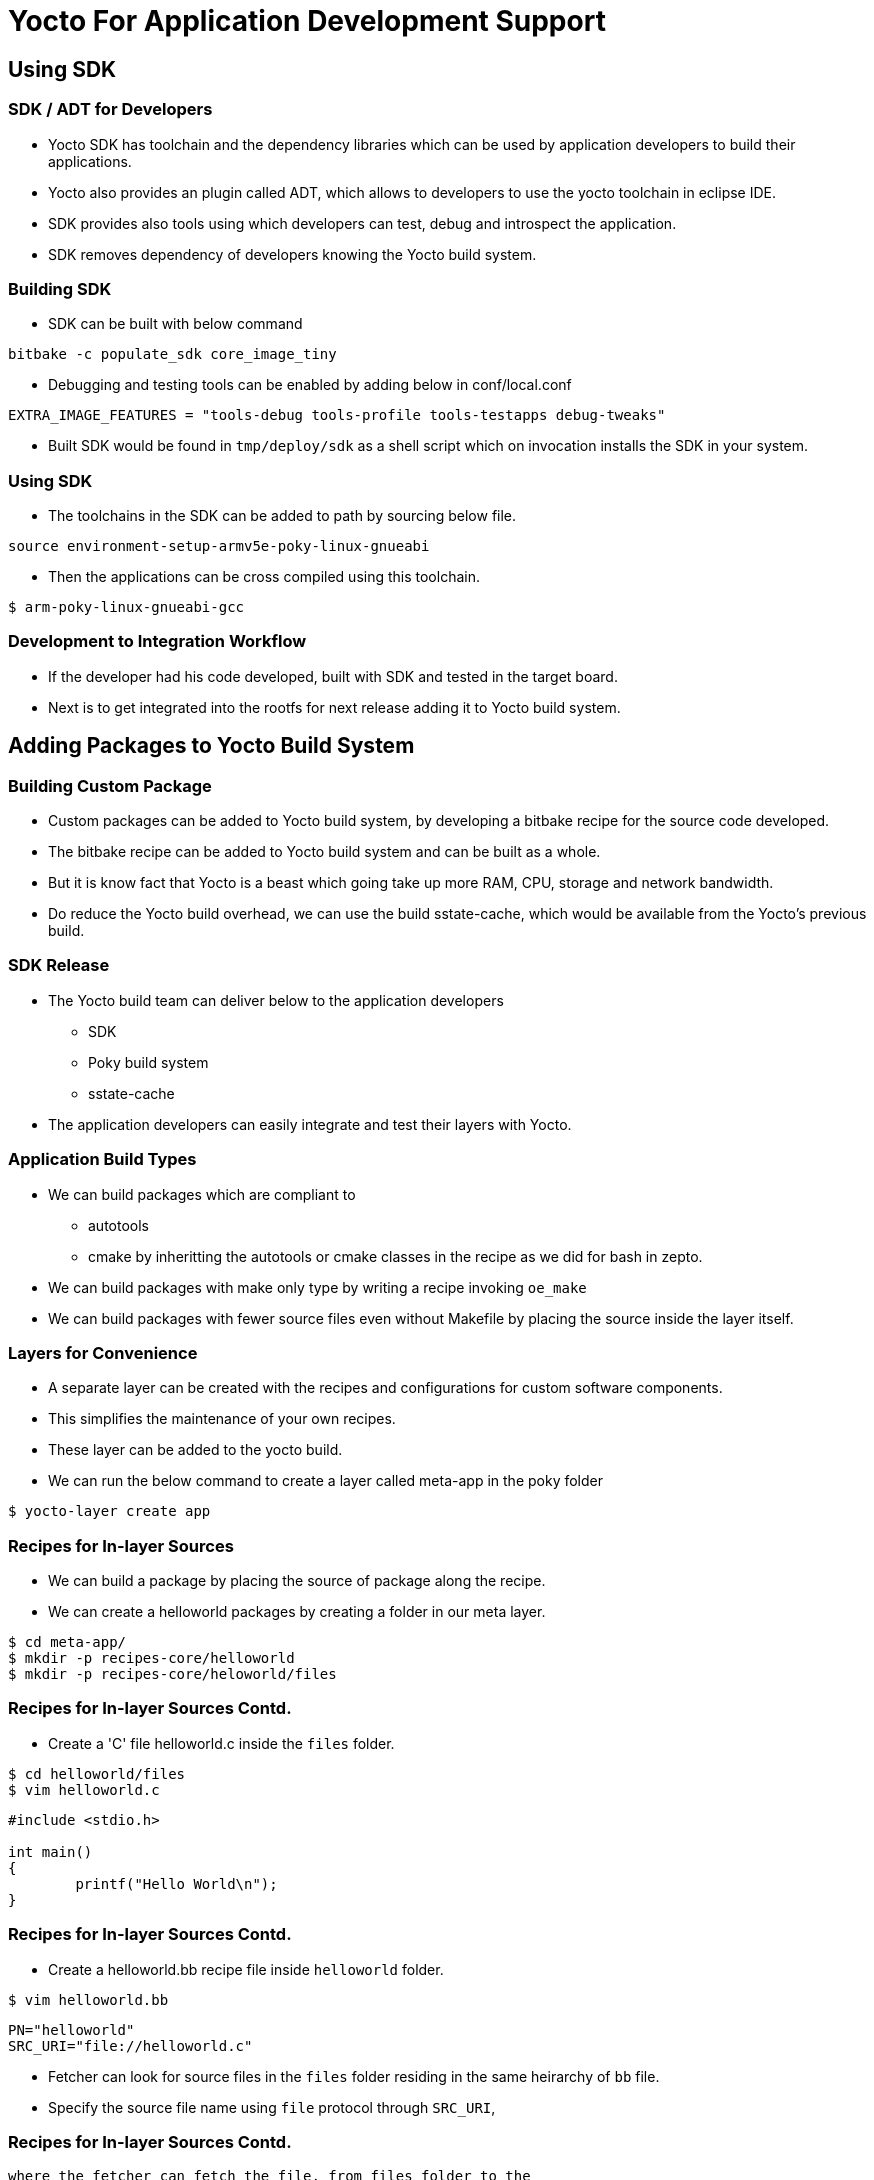 = Yocto For Application Development Support

== Using SDK

=== SDK / ADT for Developers 

* Yocto SDK has toolchain and the dependency libraries which can be
  used by application developers to build their applications.

* Yocto also provides an plugin called ADT, which allows to developers
  to use the yocto toolchain in eclipse IDE.

* SDK provides also tools using which developers can test, debug and
  introspect the application.

* SDK removes dependency of developers knowing the Yocto build system.

=== Building SDK

* SDK can be built with below command 

[source,shell]
----
bitbake -c populate_sdk core_image_tiny
----

* Debugging and testing tools can be enabled by adding below in
  conf/local.conf

[source,shell]
----
EXTRA_IMAGE_FEATURES = "tools-debug tools-profile tools-testapps debug-tweaks"
----

* Built SDK would be found in `tmp/deploy/sdk` as a shell script which
  on invocation installs the SDK in your system.

=== Using SDK

* The toolchains in the SDK can be added to path by sourcing below file.

[source,shell]
----
source environment-setup-armv5e-poky-linux-gnueabi
----

* Then the applications can be cross compiled using this toolchain.

----
$ arm-poky-linux-gnueabi-gcc
----

=== Development to Integration Workflow

* If the developer had his code developed, built with SDK and tested
  in the target board.

* Next is to get integrated into the rootfs for next release adding it
  to Yocto build system.

== Adding Packages to Yocto Build System

=== Building Custom Package

* Custom packages can be added to Yocto build system, by developing a
  bitbake recipe for the source code developed.

* The bitbake recipe can be added to Yocto build system and can be
  built as a whole.

* But it is know fact that Yocto is a beast which going take up more
  RAM, CPU, storage and network bandwidth.

* Do reduce the Yocto build overhead, we can use the build
  sstate-cache, which would be available from the Yocto's previous
  build.

=== SDK Release

* The Yocto build team can deliver below to the application developers
  - SDK
  - Poky build system
  - sstate-cache

* The application developers can easily integrate and test their
  layers with Yocto.

=== Application Build Types

 * We can build packages which are compliant to 
   - autotools 
   - cmake 
   by inheritting the autotools or cmake classes in the recipe as we did
   for bash in zepto.

 * We can build packages with make only type by writing a recipe
   invoking `oe_make`

 * We can build packages with fewer source files even without Makefile
   by placing the source inside the layer itself.

=== Layers for Convenience 

* A separate layer can be created with the recipes and configurations
  for custom software components.

* This simplifies the maintenance of your own recipes.

* These layer can be added to the yocto build.

 * We can run the below command to create a layer called meta-app
   in the poky folder

[source,shell]
------
$ yocto-layer create app
------

=== Recipes for In-layer Sources

 * We can build a package by placing the source of package along the
   recipe.

 * We can create a helloworld packages by creating a folder in our
   meta layer.

[source,shell]
-----
$ cd meta-app/
$ mkdir -p recipes-core/helloworld
$ mkdir -p recipes-core/heloworld/files 
-----

=== Recipes for In-layer Sources Contd.

 * Create a 'C' file helloworld.c inside the `files` folder.

[source,shell]
-----
$ cd helloworld/files
$ vim helloworld.c
-----

[source,c]
-----
#include <stdio.h>

int main()
{
        printf("Hello World\n");
}

-----

=== Recipes for In-layer Sources Contd.


 * Create a helloworld.bb recipe file inside `helloworld` folder.

[source,shell]
-----
$ vim helloworld.bb
-----

[source,shell]
-----
PN="helloworld"
SRC_URI="file://helloworld.c"
-----

 * Fetcher can look for source files in the `files` folder residing in
   the same heirarchy of `bb` file.

 * Specify the source file name using `file` protocol through `SRC_URI`,

=== Recipes for In-layer Sources Contd.

   where the fetcher can fetch the file, from files folder to the
   `WORKDIR`.

 * The location of the source file has to be specified to the build
   stage, by explcitily pointing the `S` variable to the `WORKDIR`
   where the file was downloaded.

[source,shell]
-----
S = "${WORKDIR}"
-----

=== Recipes for In-layer Sources Contd.

 * We can specify our custom compilation commands and install commands
   through compile and install tasks.

[source,shell]
-----
do_compile() {
        ${CC} helloworld.c -o helloworld
}

do_install() {
        install -d ${D}${bindir}
        install -m 0755 helloworld ${D}${bindir}
}
-----

=== Root Hierarchy

 * Install task needs to copy the built files into, `${D}` directory
   which is rootfs base.

 * It has unix file hierarchical directories like /usr/bin, /usr/lib..

 * Yocto defines variables for `/usr/bin`,  `/usr/lib`, `etc` paths in variables
   `${bindir}`, `${libdir}`, `${sysconfdir}` etc.

 * Necessary folder can be created inside `${D}` using `install -d`
   command.

=== Recipes for In-layer Sources Contd.

 * By default yocto expects license for every package for it's QA
   proccess.

 * We can specify the license through `LICENSE` variable and md5
   checksum for the license file through `LIC_FILES_CHKSUM` variable.

 * Yocto has license files and its's checksum in its source itself,
   which can be referred, as in below example.

[source,shell]
-----
LICENSE = "MIT"
LIC_FILES_CHKSUM =
"file://${COMMON_LICENSE_DIR}/MIT;md5=0835ade698e0bcf8506ecda2f7b4f302"
-----

=== Recipes for In-layer Sources Contd.

[source,shell]
-----
PN="helloworld"

LICENSE = "MIT"
LIC_FILES_CHKSUM =
"file://${COMMON_LICENSE_DIR}/MIT;md5=0835ade698e0bcf8506ecda2f7b4f302"

SRC_URI="file://helloworld.c"

S = "${WORKDIR}"

do_compile() {
        ${CC} helloworld.c -o helloworld
}

do_install() {
        install -d ${D}${bindir}
        install -m 0755 helloworld ${D}${bindir}
}
-----

=== Creating custom image

[source,shell]
------
$ mkdir -p recipes-core/images/
------

Create a file core-image-tiny.bbappend and include the list of packages

[source,shell]
------
$ vim recipes-core/images/core-image-tiny.bbappend
IMAGE_INSTALL += " helloworld"
inherit core-image
------

=== Build with New Layer

 * The meta-zepto-fs layer has to be added to the yocto build as

[source,shell]
------
$ cd ../build
$ bitbake-layers add-layer ../meta-app
------

 * Build the image with hello world 

[source,shell]
-----
$ bitbake core-image-tiny
-----

== Make Based App

=== Folders for Recipe

* Create folder structure for the main application as shown below.

[source,shell]
------
cd meta-app
mkdir -p recipes-core/mainapp
mkdir -p recipes-core/mainapp/files
------

=== App Code

* Download the application code from
  link:{include:code/app.c.datauri}["app.c",filename="app.c"] and copy
  to recipe as shown below.

[source,shell]
-----
cp ~/Downloads/app.c recipes-core/mainapp/files
-----

=== Add Makefile

[source,shell]
----
vim recipes-core/mainapp/files/Makefile
----

[source,shell]
------
compile:
	${CC} app.c -lncurses -lpanel -o mainapp
install:
	install -d ${DESTDIR}/usr/bin
	install -m 0755 mainapp ${DESTDIR}/usr/bin
------

=== Add Recipe

[source,shell]
-----
vim recipes-core/mainapp/mainapp.bb
-----

[source,shell]
-----
PN = "mainapp"
LICENSE = "MIT"
LIC_FILES_CHKSUM = "file://${COMMON_LICENSE_DIR}/MIT;md5=0835ade698e0bcf8506ecda2f7b4f302"
SRC_URI = "file://app.c \
	   file://Makefile"
S = "${WORKDIR}"
DEPENDS = "ncurses"
do_configure[noexec] = "1"
do_clean[noexec] = "1"
do_compile() {
	     oe_runmake compile 
}
do_install() {
	     oe_runmake  install DESTDIR=${D}
}
---- 

=== Adding Mainapp to Image

[source,shell]
-----
vim recipes-core/images/core-image-tiny.bbappend
-----

[source,shell]
-----
IMAGE_INSTALL += " mainapp"
inherit core-image
----

=== Supporting Package Source in External Directory

 * If the source exists in a home folder or in anyother folder in a
   local system, they can be built with externalsrc class definitions.

 * recipes need to inherit the externalsrc class and need to provide
   the path of the source as shown below, instead of SRC_URI
 
[source,shell]
-----
inherit externalsrc
EXTERNALSRC = " path "
EXTERNALSRC_BUILD = " path "
-----



=== Create External Source

* Create externhello directory in home directory

[source,shell]
-----
$mkdir ~/externhello
$vim ~/externhello/hello.c
-----

[source,c]
-----
#include <stdio.h>

int main(void)
{
	printf("Have a nice day!");
	return 0;
}
-----

=== Recipe for External Source

Create a recipe for external source in meta-app

[source,shell]
-----
$ cd meta-app
$ mkdir -p recipes-core/externhello
$ vim recipes-core/externhello/externhello.bb
-----

[source,shell]
-----
PN="externhello"

LICENSE = "MIT"
LIC_FILES_CHKSUM =
"file://${COMMON_LICENSE_DIR}/MIT;md5=0835ade698e0bcf8506ecda2f7b4f302"

inherit externalsrc
EXTERNALSRC = "/home/vagrant/externhello"
EXTERNALSRC_BUILD = "/home/vagrant/externhello"

S = "${WORKDIR}"

do_compile() {
        ${CC} hello.c -o externhello
}

do_install() {
        install -d ${D}${bindir}
        install -m 0755 externhello ${D}${bindir}
}
-----

=== Adding External Source Package into Image

[source,shell]
-----
cd meta-app/recipes-core/images
vim core-image-minimal.bbappend
-----

[source,shell]
-----
IMAGE_INSTALL += " externhello"
inherit core-image
-----

